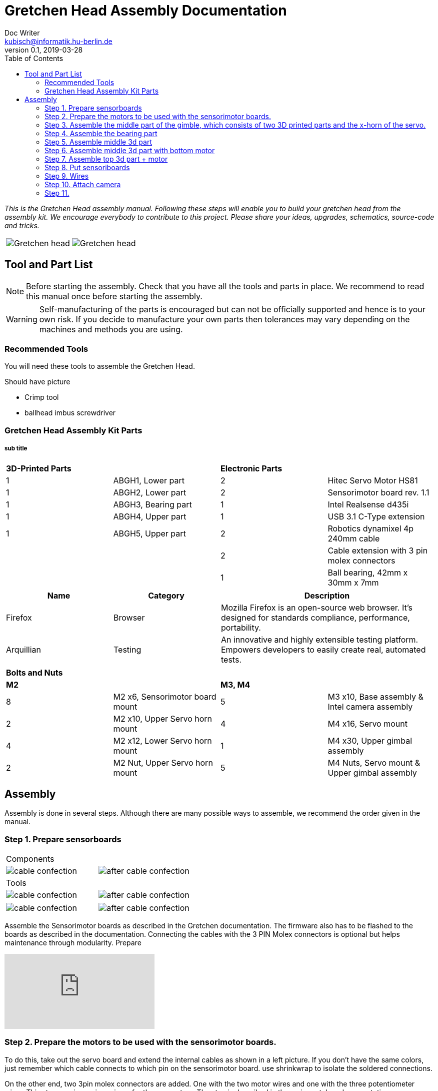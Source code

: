 = Gretchen Head Assembly Documentation
Doc Writer <kubisch@informatik.hu-berlin.de>
v0.1, 2019-03-28
:imagesdir: ./images
:toc:

_This is the Gretchen Head assembly manual.
Following these steps will enable you to build your gretchen head from the assembly kit.
We encourage everybody to contribute to this project.
Please share your ideas, upgrades, schematics, source-code and tricks._

[cols="a,a"]
|====
| image::before_assembly.png[Gretchen head] | image::after_assembly.png[Gretchen head]
|====





== Tool and Part List
NOTE: Before starting the assembly. Check that you have all the tools and parts in place. We recommend to read this manual once before starting the assembly.

WARNING: Self-manufacturing of the parts is encouraged but can not be officially supported and hence is to your own risk. If you decide to manufacture your own parts then tolerances may vary depending on the machines and methods you are using.

=== Recommended Tools
You will need these tools to assemble the Gretchen Head.

Should have picture

* Crimp tool
* ballhead imbus screwdriver

=== Gretchen Head Assembly Kit Parts
===== sub title



[cols="1,1,1,1" width="100%"]
|===
2+| *3D-Printed Parts*
2+| *Electronic Parts*
| 1  | ABGH1, Lower part | 2 | Hitec Servo Motor HS81
| 1  | ABGH2, Lower part | 2 | Sensorimotor board rev. 1.1
| 1  | ABGH3, Bearing part | 1 | Intel Realsense d435i
| 1  | ABGH4, Upper part | 1 | USB 3.1 C-Type extension
| 1  | ABGH5, Upper part | 2 | Robotics dynamixel 4p 240mm cable
|    |   | 2 | Cable extension with 3 pin molex connectors
|    |   | 1 | Ball bearing, 42mm x 30mm x 7mm
|===



[cols="1,1,2", options="header"]
|===
|Name
|Category
|Description

|Firefox
|Browser
|Mozilla Firefox is an open-source web browser.
It's designed for standards compliance,
performance, portability.

|Arquillian
|Testing
|An innovative and highly extensible testing platform.
Empowers developers to easily create real, automated tests.
|===



[cols="1,1,1,1"]
|===
4+| *Bolts and Nuts*
2+| *M2*
2+| *M3, M4*
| 8  | M2 x6, Sensorimotor board mount | 5  | M3 x10, Base assembly & Intel camera assembly
| 2  | M2 x10, Upper Servo horn mount | 4  | M4 x16, Servo mount
| 4  | M2 x12, Lower Servo horn mount | 1  | M4 x30, Upper gimbal assembly
| 2  | M2 Nut, Upper Servo horn mount | 5  | M4 Nuts, Servo mount & Upper gimbal assembly
|===

== Assembly

Assembly is done in several steps.
Although there are many possible ways to assemble,
we recommend the order given in the manual.

=== Step 1. Prepare sensorboards
|===
2+| Components
| image:cable_confection.png[]| image:after_cable_confection.png[]
2+| Tools
| image:cable_confection.png[]| image:after_cable_confection.png[]
|===
|===
| image:cable_confection.png[]| image:after_cable_confection.png[]
|===
Assemble the Sensorimotor boards as described in the Gretchen documentation. The
firmware also has to be flashed to the boards as described in the documentation.
Connecting the cables with the 3 PIN Molex connectors is optional but helps maintenance
through modularity.
Prepare



video::SY6EWGhxheM[youtube]



=== Step 2. Prepare the motors to be used with the sensorimotor boards.

To do this, take out the servo board and extend the internal cables as shown in a left picture.
If you don't have the same colors, just remember which cable connects to which pin on the sensorimotor board.
use shrinkwrap to isolate the soldered connections.

On the other end, two 3pin molex connectors are added. One with the two motor wires and one with the three potentiometer wires.
This step requires using crimps for the connectors. The step is described in the main gretchen documentation.

link:https://github.com/aibrainag/Gretchen/blob/master/documentation/documentation.adoc#cable-confection[Cable confection documentation]

The correct order of wires can be seen in a right picture, if the motor internal connections are as the left picture.
The 5 cables won't fit through the old opening. Cut the lid to make space for the new cables.


[frame=none]
|===
| image:cable_confection.png[320,240]| image:after_cable_confection.png[320,240]
|===


=== Step 3. Assemble the middle part of the gimble, which consists of two 3D printed parts and the x-horn of the servo.
|===
| image:cable_confection.png[320,240]| image:after_cable_confection.png[320,240]
|===

Assemble ABGH1, the middle part of the gimbal, which consists of two 3D printed parts and the x-horn of the servo.
The holes of the horn should be carefully widened to 2mm with a fitting drill. If no drill is at hand, the screws delivered with the servo can
also be inserted and removed to widen the hole. This is shown in the image below on a different horn.

Pressfit the 30x42x7 bearing (6806 2RS/61806 2RS) to the 3D printed part. Push until it can't move anymore.
It requires some force.

=== Step 4. Assemble the bearing part
|===
| image:cable_confection.png[320,240]| image:after_cable_confection.png[320,240]
|===

Assemble the two base parts with 3 M3 x 10 screws

=== Step 5. Assemble middle 3d part
|===
| image:cable_confection.png[320,240]| image:after_cable_confection.png[320,240]
|===

Attach the middle gimbal part to the servo. The servo should be movable in ~90° in both
directions.

=== Step 6. Assemble middle 3d part with bottom motor
|===
| image:cable_confection.png[320,240]| image:after_cable_confection.png[320,240]
|===

Attach the straight horn to the inner gimbal part. This requires widening the holes as
described before. The M2x10 screws are used with the nuts.


=== Step 7. Assemble top 3d part + motor
|===
| image:cable_confection.png[320,240]| image:after_cable_confection.png[320,240]
|===

Assemble the inner gimbal part to the middle gimbal part with the M4x30 screw. Use a ball
head imbus screwdriver to reach the screw. The Nut can be self-securing or normal,
depending on your usage.

=== Step 8. Put sensoriboards
|===
| image:cable_confection.png[320,240]| image:after_cable_confection.png[320,240]
|===

The boards should be screwed to the Gimbal in the shown places. 2 x
M2 screws per board are enough to hold them in place.

=== Step 9. Wires

|===
| image:cable_confection.png[320,240]| image:after_cable_confection.png[320,240]
|===

The cables can be held in place with zip ties. The USB 3.1 Type C cable is the most difficult
one as it is stiff in one direction and has to be bent into the correct directions to be able to
flex.

=== Step 10. Attach camera

|===
| image:cable_confection.png[320,240]| image:after_cable_confection.png[320,240]
|===

Assemble the Intel Realsense d435i to the gimbal with 2 M3x10 screws.

=== Step 11.

